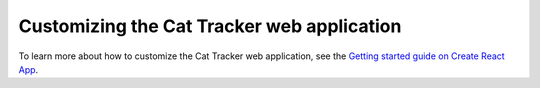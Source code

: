 .. _custom_app:

Customizing the Cat Tracker web application
###########################################

To learn more about how to customize the Cat Tracker web application, see the `Getting started guide on Create React App <https://create-react-app.dev/docs/getting-started/>`_.